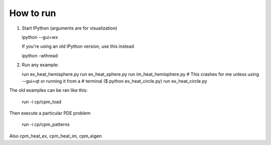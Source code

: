 How to run
==========

1. Start IPython (arguments are for visualization)

   ipython --gui=wx

   If you're using an old IPython version, use this instead

   ipython -wthread

2. Run any example:

   run ex_heat_hemisphere.py
   run ex_heat_sphere.py
   run im_heat_hemisphere.py
   # This crashes for me unless using --gui=qt or running it from a
   # terminal ($ python ex_heat_circle.py)
   run ex_heat_circle.py

The old examples can be ran like this:

    run -i cp/cpm_load

Then execute a particular PDE problem

    run -i cp/cpm_patterns

Also cpm_heat_ex, cpm_heat_im, cpm_eigen
